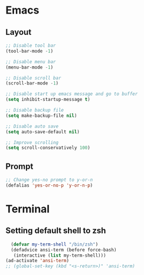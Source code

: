 * Emacs

** Layout
#+begin_src emacs-lisp
  ;; Disable tool bar
  (tool-bar-mode -1)

  ;; Disable menu bar
  (menu-bar-mode -1)

  ;; Disable scroll bar
  (scroll-bar-mode -1)

  ;; Disable start up emacs message and go to buffer
  (setq inhibit-startup-message t)

  ;; Disable backup file
  (setq make-backup-file nil)

  ;; Disable auto save
  (setq auto-save-default nil)

  ;; Improve scrolling
  (setq scroll-conservatively 100)

#+end_src

** Prompt
#+begin_src emacs-lisp
  ;; Change yes-no prompt to y-or-n
  (defalias 'yes-or-no-p 'y-or-n-p)
#+end_src

* Terminal

** Setting default shell to zsh
#+begin_src emacs-lisp
    (defvar my-term-shell "/bin/zsh")
    (defadvice ansi-term (before force-bash)
     (interactive (list my-term-shell)))
  (ad-activate 'ansi-term)
  ;; (global-set-key (kbd "<s-return>)" 'ansi-term)
#+end_src
